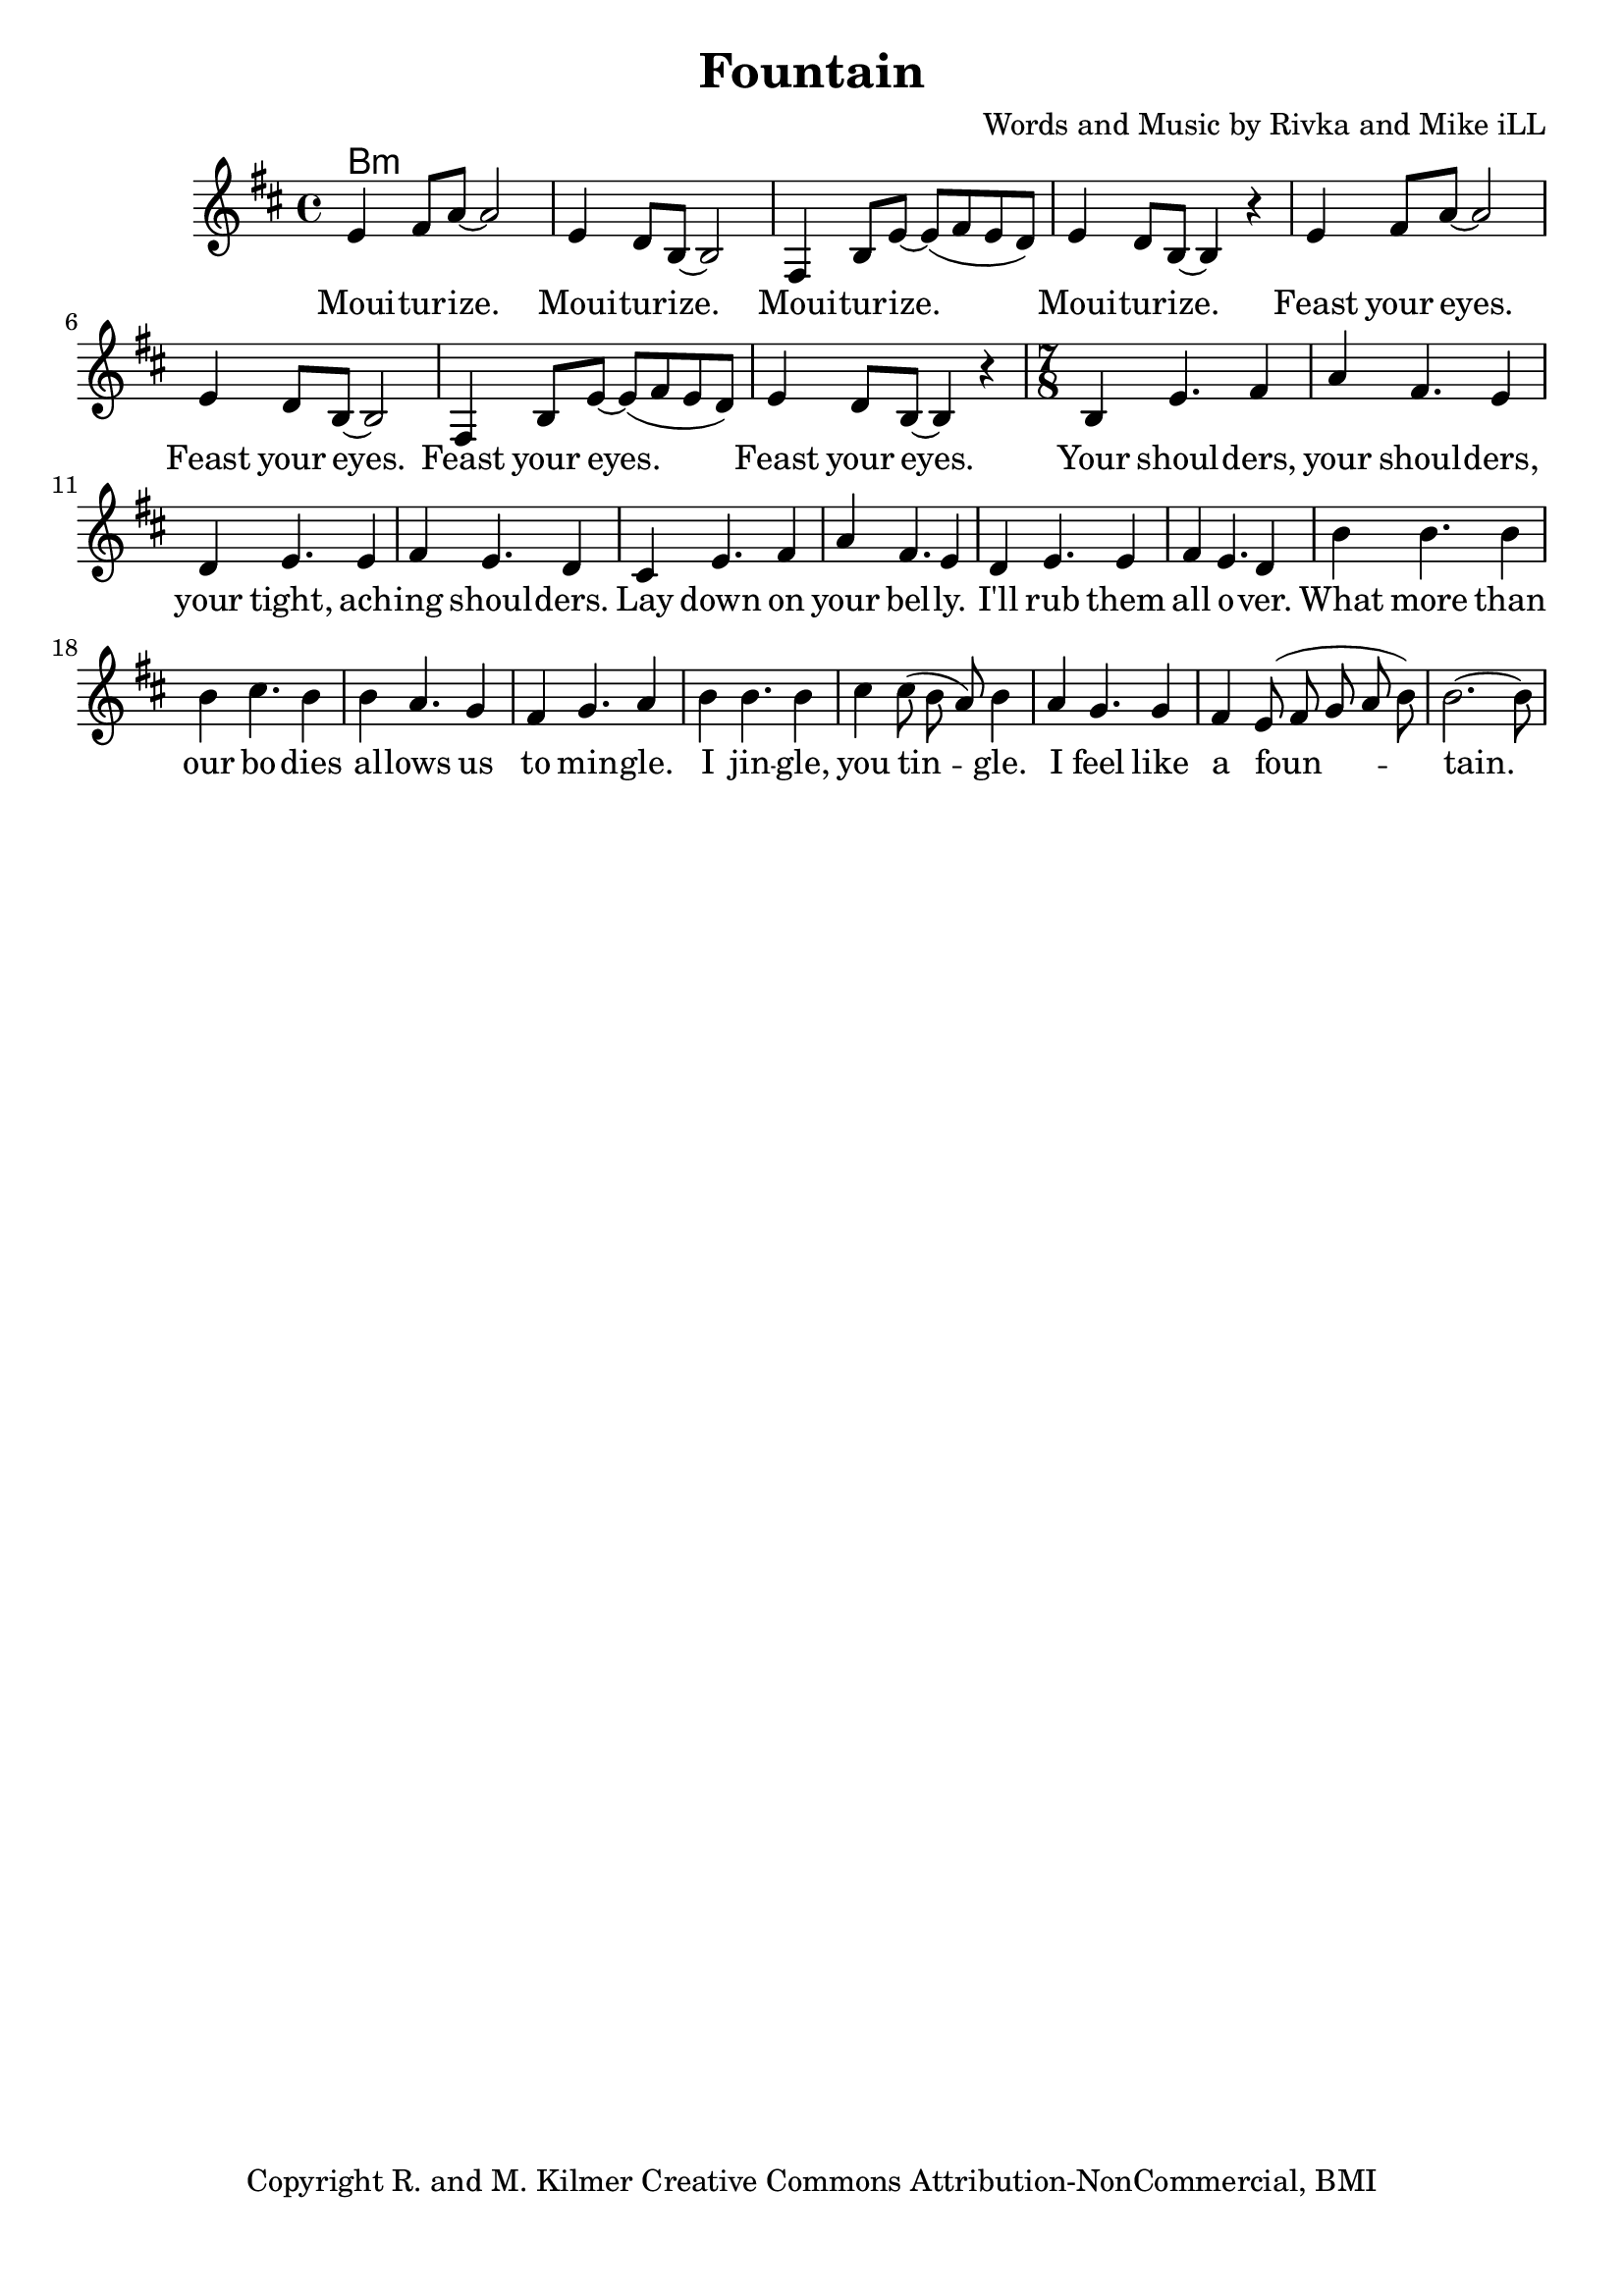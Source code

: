\version "2.18.2"

\header {
  title = "Fountain"
  composer = "Words and Music by Rivka and Mike iLL"
  tagline = "Copyright R. and M. Kilmer Creative Commons Attribution-NonCommercial, BMI"
}

\paper{ print-page-number = ##f bottom-margin = 0.5\in }

melody = \relative c' {
  \clef treble
  \key d \major
  \time 4/4
	<<
	\new Voice = "words" {
		e4 fis8 a~ a2 | e4 d8 b~ b2 | fis4 b8 e8~ e( fis e d) | e4 d8 b~ b4 r |
		e4 fis8 a~ a2 | e4 d8 b~ b2 | fis4 b8 e8~ e( fis e d) | e4 d8 b~ b4 r |
		\time 7/8
		b4 e4. fis4 | a fis4. e4 | d e4. e4 | fis e4. d4 |
		cis e4. fis4 | a fis4. e4 | d e4. e4 | fis e4. d4 |
		b' b4. b4 | b cis4. b4 | b a4. g4 | fis g4. a4 |
		b b4. b4 | cis cis8( b a) b4 | a g4. g4 | fis e8( fis g a b) | b2.~ b8 |
	  }
	>>
}

verse_one =  \lyricmode {
  \set associatedVoice = "words"
  Moui -- tur -- ize. Moui -- tur -- ize. Moui -- tur -- ize. Moui -- tur -- ize.
  Feast your eyes. Feast your eyes. Feast your eyes. Feast your eyes.
  Your shoul -- ders, your shoul -- ders, your tight, ach -- ing shoul -- ders.
  Lay down on your bel -- ly. I'll rub them all o -- ver.
  What more than our bo -- dies al -- lows us to min -- gle.
  I jin -- gle, you tin -- gle.
  I feel like a foun -- tain.
}

harmonies = \chordmode {
  b1:m  
}

\score {
  
  <<
    \new ChordNames {
      \set chordChanges = ##t
      \harmonies
    }

    \new Voice = "one" { \melody }
    \new Lyrics \lyricsto "words" \verse_one
  >>
  \layout { }
  \midi { }
}
